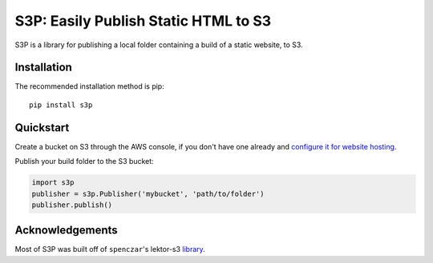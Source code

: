 S3P: Easily Publish Static HTML to S3
=====================================

S3P is a library for publishing a local folder containing a build of a static website, to S3.


Installation
------------

The recommended installation method is pip::

    pip install s3p


Quickstart
----------

Create a bucket on S3 through the AWS console, if you don't have one already and `configure it for website hosting <https://docs.aws.amazon.com/AmazonS3/latest/dev/HowDoIWebsiteConfiguration.html>`_.

Publish your build folder to the S3 bucket:

.. code:: python

    import s3p
    publisher = s3p.Publisher('mybucket', 'path/to/folder')
    publisher.publish()


Acknowledgements
----------------

Most of S3P was built off of ``spenczar``'s lektor-s3 `library <https://github.com/spenczar/lektor-s3>`_.

